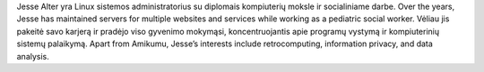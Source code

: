 Jesse Alter yra Linux sistemos administratorius su diplomais kompiuterių moksle ir socialiniame darbe. Over the years, Jesse has maintained servers for multiple websites and services while working as a pediatric social worker. Vėliau jis pakeitė savo karjerą ir pradėjo viso gyvenimo mokymąsi, koncentruojantis apie programų vystymą ir kompiuterinių sistemų palaikymą. Apart from Amikumu, Jesse’s interests include retrocomputing, information privacy, and data analysis.
